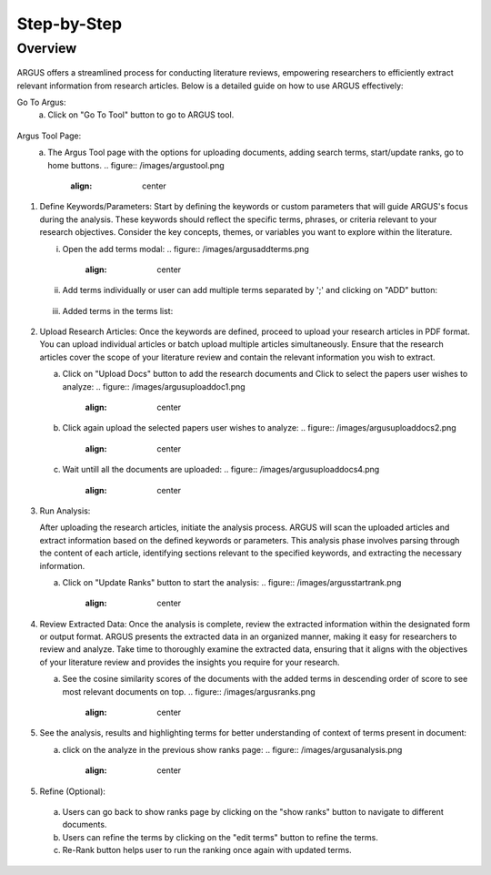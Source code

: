Step-by-Step
============

Overview
---------


.. figure:: /images/ustory.jpg
   :align: center


ARGUS offers a streamlined process for conducting literature reviews, empowering researchers to efficiently extract relevant information from research articles. Below is a detailed guide on how to use ARGUS effectively:

Go To Argus:
   a. Click on "Go To Tool" button to go to ARGUS tool.

.. figure:: /images/argushome.png
   :align: center

Argus Tool Page:
   a. The Argus Tool page with the options for uploading documents, adding search terms, start/update ranks, go to home buttons.
      .. figure:: /images/argustool.png
         :align: center 

1. Define Keywords/Parameters:
   Start by defining the keywords or custom parameters that will guide ARGUS's focus during the analysis. These keywords should reflect the specific terms, phrases, or criteria relevant to your research objectives. Consider the key concepts, themes, or variables you want to explore within the literature.
  

   i. Open the add terms modal:
      .. figure:: /images/argusaddterms.png
         :align: center
   

   ii. Add terms individually or user can add multiple terms separated by ';' and clicking on "ADD" button:
      .. figure:: /images/argusaddterms2.png
         :align: center
         

   iii. Added terms in the terms list:
      .. figure:: /images/addterms4.png
         :align: center

2. Upload Research Articles:
   Once the keywords are defined, proceed to upload your research articles in PDF format. You can upload individual articles or batch upload multiple articles simultaneously. Ensure that the research articles cover the scope of your literature review and contain the relevant information you wish to extract.


   a. Click on "Upload Docs" button to add the research documents and Click to select the papers user wishes to analyze:
      .. figure:: /images/argusuploaddoc1.png
         :align: center


   b. Click again upload the selected papers user wishes to analyze:
      .. figure:: /images/argusuploaddocs2.png
         :align: center


   c. Wait untill all the documents are uploaded:
      .. figure:: /images/argusuploaddocs4.png
         :align: center


3. Run Analysis:

   After uploading the research articles, initiate the analysis process. ARGUS will scan the uploaded articles and extract information based on the defined keywords or parameters. This analysis phase involves parsing through the content of each article, identifying sections relevant to the specified keywords, and extracting the necessary information.


   a. Click on "Update Ranks" button to start the analysis:
      .. figure:: /images/argusstartrank.png
         :align: center

4. Review Extracted Data:
   Once the analysis is complete, review the extracted information within the designated form or output format. ARGUS presents the extracted data in an organized manner, making it easy for researchers to review and analyze. Take time to thoroughly examine the extracted data, ensuring that it aligns with the objectives of your literature review and provides the insights you require for your research.


   a. See the cosine similarity scores of the documents with the added terms in descending order of score to see most relevant documents on top.
      .. figure:: /images/argusranks.png
         :align: center


5. See the analysis, results and highlighting terms for better understanding of context of terms present in document:
  
   a. click on the analyze in the previous show ranks page:
      .. figure:: /images/argusanalysis.png
         :align: center
   
5. Refine (Optional):
  
  a. Users can go back to show ranks page by clicking on the "show ranks" button to navigate to different documents.
 
  b. Users can refine the terms by clicking on the "edit terms" button to refine the terms.
 
  c. Re-Rank button helps user to run the ranking once again with updated terms.
  
.. figure:: /images/argusrerank.png
   :align: center
   
